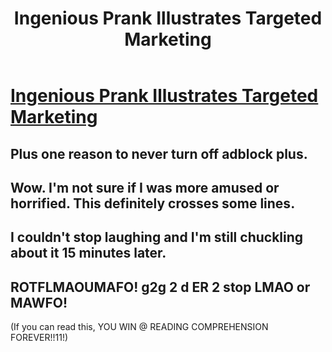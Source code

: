 #+TITLE: Ingenious Prank Illustrates Targeted Marketing

* [[http://mysocialsherpa.com/the-ultimate-retaliation-pranking-my-roommate-with-targeted-facebook-ads/][Ingenious Prank Illustrates Targeted Marketing]]
:PROPERTIES:
:Author: xamueljones
:Score: 11
:DateUnix: 1426714635.0
:DateShort: 2015-Mar-19
:END:

** Plus one reason to never turn off adblock plus.
:PROPERTIES:
:Author: BadGoyWithAGun
:Score: 3
:DateUnix: 1426721903.0
:DateShort: 2015-Mar-19
:END:


** Wow. I'm not sure if I was more amused or horrified. This definitely crosses some lines.
:PROPERTIES:
:Author: Farmerbob1
:Score: 1
:DateUnix: 1426774773.0
:DateShort: 2015-Mar-19
:END:


** I couldn't stop laughing and I'm still chuckling about it 15 minutes later.
:PROPERTIES:
:Author: xamueljones
:Score: 1
:DateUnix: 1426714694.0
:DateShort: 2015-Mar-19
:END:


** ROTFLMAOUMAFO! g2g 2 d ER 2 stop LMAO or MAWFO!

(If you can read this, YOU WIN @ READING COMPREHENSION FOREVER!!11!)
:PROPERTIES:
:Author: Sailor_Vulcan
:Score: 0
:DateUnix: 1426724590.0
:DateShort: 2015-Mar-19
:END:
